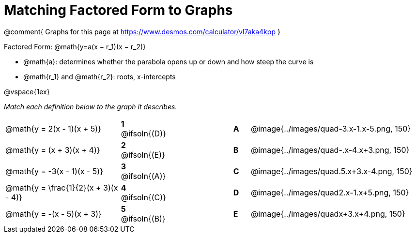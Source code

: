 = Matching Factored Form to Graphs

@comment{
Graphs for this page at
https://www.desmos.com/calculator/vl7aka4kpp
}

Factored Form: @math{y=a(x − r_1)(x − r_2)}

- @math{a}: determines whether the parabola opens up or down and how steep the curve is
- @math{r_1} and @math{r_2}: roots, x-intercepts

@vspace{1ex}

_Match each definition below to the graph it describes._

[.FillVerticalSpace, cols=".^7a,^.^2a,4,^.^1a,>.^10a", stripes="none", grid="none", frame="none"]
|===
| @math{y = 2(x - 1)(x + 5)}
|*1* @ifsoln{(D)}||*A*
| @image{../images/quad-3.x-1.x-5.png, 150}

| @math{y = (x + 3)(x + 4)}
|*2* @ifsoln{(E)}||*B*
| @image{../images/quad-.x-4.x+3.png, 150}

| @math{y = -3(x - 1)(x - 5)}
|*3* @ifsoln{(A)}||*C*
| @image{../images/quad.5.x+3.x-4.png, 150}

| @math{y = \frac{1}{2}(x + 3)(x - 4)}
|*4* @ifsoln{+(C)+}||*D*
| @image{../images/quad2.x-1.x+5.png, 150}

| @math{y = -(x - 5)(x + 3)}
|*5* @ifsoln{(B)}||*E*
| @image{../images/quadx+3.x+4.png, 150}

|===
